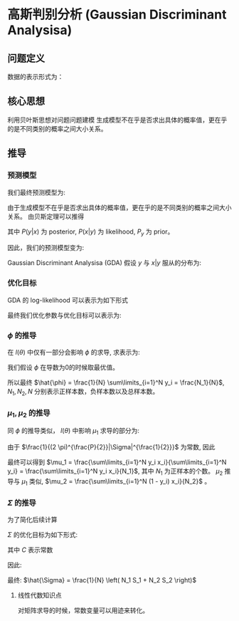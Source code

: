 * 高斯判别分析 (Gaussian Discriminant Analysisa)
** 问题定义
数据的表示形式为：
\begin{equation}
\label{eq:1}
&\left\{\left(x_{i}, y_{i}\right)\right\}_{i=1}^{N}, x_{i} \in \mathbb{R}^{p}, y_{i} \in\{0,1\}
\end{equation}
** 核心思想
利用贝叶斯思想对问题问题建模
生成模型不在乎是否求出具体的概率值，更在乎的是不同类别的概率之间大小关系。
** 推导
*** 预测模型
我们最终预测模型为:
\begin{equation}
\label{eq:3}
 \hat{y} = \arg \max_{y\in \left\{ 0,1 \right\}} P \left( y|x \right)
\end{equation}

由于生成模型不在乎是否求出具体的概率值，更在乎的是不同类别的概率之间大小关系。
由贝斯定理可以推得
\begin{equation}
\label{eq:2}
P \left( y | x \right) \propto P \left( x | y \right) P \left( y \right)
\end{equation}
其中 $P(y|x)$ 为 posterior, $P(x|y)$ 为 likelihood, $P_y$ 为 prior。

因此，我们的预测模型变为:
\begin{equation}
\label{eq:4}
\hat{y} = \arg \max_y P \left( y \right) P \left( x | y \right)
\end{equation}

Gaussian Discriminant Analysisa (GDA) 假设 $y$ 与 $x|y$ 服从的分布为:
\begin{equation}
\label{eq:5}
\begin{align}
&y \sim Bernoulli (\phi) \\
&y = \left \{
\begin{array}{l}
\phi^y, \qquad \qquad y = 1 \\
\left( 1 -\phi \right)^{1-y}, \quad y = 0
\end{array}
  \\
&x | y = 1 \sim \mathcal{N} \left( \mu_1, \Sigma \right)\\
&x | y = 0 \sim \mathcal{N} \left( \mu_2, \Sigma \right)
\end{align}
\end{equation}

*** 优化目标
GDA 的 log-likelihood 可以表示为如下形式
\begin{equation}
\label{eq:7}
\begin{aligned}
l(\theta) &=\log \prod_{i=1}^{N} P\left(x_{i}, y_{i}\right) \\
&=\sum_{i=1}^{N} \log \left(P\left(x_{i} | y_{i}\right) P\left(y_{i}\right)\right) \\
&=\sum_{i=1}^{N}\left[\log P\left(x_{i} | y_{i}\right)+\log P\left(y_{i}\right)\right] \\
&=\sum_{i=1}^{N}\left[\log N\left(\mu_{1}, \Sigma\right)^{y_{i}} \cdot N\left(\mu_{2}, \Sigma\right)^{1-y_{i}}+\log \phi^{y_{i}}(1-\phi)^{1-y_{i}}\right] \\
&=\sum_{i=1}^{N}\left[\log N\left(\mu_{1}, z\right)^{y_{i}}+\log N\left(\mu_{2}, z\right)^{1-y_{i}}+\log \phi^{y_{i}}(1-\phi)^{1-y_{i}}\right]
\end{aligned}
\end{equation}

最终我们优化参数与优化目标可以表示为:
\begin{equation}
\label{eq:8}
\begin{align}
&\theta = \left(  \mu_1, \mu_2, \Sigma, \phi \right)\\
&\hat{\theta} = \arg \max_{\theta} l \left( \theta \right)
\end{align}
\end{equation}
*** $\phi$ 的推导
在 $l \left( \theta \right)$ 中仅有一部分会影响 $\phi$ 的求导, 求表示为: 
\begin{equation}
\label{eq:13}
l_{\phi} = \log \phi^{y_i} \left( 1 - \phi \right)^{1-y_i}
\end{equation}

我们假设 $\phi$ 在导数为0的时候取最优值。
\begin{equation}
\label{eq:12}
\frac{\partial l_{\phi}}{\partial \phi} = \sum\limits_{i=1}^N y_{i} \frac{1}{\phi} + \left( 1-y_i \right) log \left( 1 - \phi \right) \left( -1 \right) = 0 
\end{equation}
\begin{equation}
\label{eq:10}
\begin{align}
\sum\limits_{i=1}^N y_i \frac{1}{\phi} - \left( 1 - y_i \right) \frac{1}{1-\phi} &=0\\
\sum\limits_{i=1}^N y_i \left( 1 - \phi \right) - \left( 1 - y_i \right) \phi &= 0\\
\sum\limits_{i=1}^N \left( y_i - \phi \right) &= 0\\
\sum\limits_{i=1}^N y_i - N \phi &= 0
\end{align} 
\end{equation}
所以最终 $\hat{\phi} = \frac{1}{N} \sum\limits_{i=1}^N y_i = \frac{N_1}{N}$, $N_1, N_2, N$ 分别表示正样本数，负样本数以及总样本数。
*** $\mu_1, \mu_2$ 的推导
同 $\phi$ 的推导类似， $l \left( \theta \right)$ 中影响 $\mu_1$ 求导的部分为:
\begin{equation}
\label{eq:14}
\begin{aligned}
l_{\mu_1} &= \sum\limits_{i=1}^N \log \mathcal{N} \left( \mu_1, \Sigma \right)^{y_i}\\
&=\sum_{i=1}^{N} y_{i} \log \frac{1}{(2 \pi)^{\frac{P}{2}}|\Sigma|^{\frac{1}{2}}} \exp \left(-\frac{1}{2}\left(x_{i}-\mu_1\right)^{\top} \Sigma^{-1}\left(x_{i}-\mu_1\right)\right)
\end{aligned}
\end{equation}
由于 $\frac{1}{(2 \pi)^{\frac{P}{2}}|\Sigma|^{\frac{1}{2}}}$ 为常数, 因此
\begin{equation}
\label{eq:15}
\mu_1 = \arg \max_{\mu_1} l_{u_1} = \arg \max \sum\limits_{i=1}^N y_i \left( -\frac{1}{2} \left( x_i - \mu_1 \right)^T \Sigma^{-1} \left( x_i -\mu_{1} \right) \right)
\end{equation}
\begin{equation}
\label{eq:16}
\begin{align}
\Delta &=\sum_{i=1}^{N} y_{i}\left(-\frac{1}{2}\left(x_{i}-\mu_1\right)^{T} \Sigma^{-1}\left(x_{i}-\mu_{1}\right)\right) \\
&=-\frac{1}{2} \sum_{i=1}^{N} y_{i}\left(x_{i}^{\top} \Sigma^{-1}-\mu_{1}^{T} \Sigma^{-1}\right)\left(x_{i}-\mu_{1}\right)\\
&=-\frac{1}{2} \sum\limits_{i=1}^N y_i \left( x_i^T \Sigma^{-1} x_i - 2 \mu_1^T \Sigma^{-1} x_i + \mu_1^T \Sigma^{-1} \mu_1 \right)
\end{align}
\end{equation}
\begin{equation}
\label{eq:18}
\begin{align}
\frac{\partial \Delta}{ \partial \mu_{1}} = 0 \qquad \qquad &\\
-\frac{1}{2} \sum\limits_{i=1}^N y_i \left( 2 \Sigma^{-1} x_i + 2 \Sigma^{-1} \mu_1 \right) &= 0\\
\sum\limits_{i=1}^N y_i \left( \Sigma^{-1} \mu_1 - \Sigma^{-1} x_i \right) &= 0\\
\sum\limits_{i=1}^N y_i \left( \mu_1 - x_i  \right) &= 0\\
\sum\limits_{i=1}^N y_i \mu_1 = \sum\limits_{i=1}^N & y_i x_i\\
\end{align}
\end{equation}
最终可以得到 $\mu_1 = \frac{\sum\limits_{i=1}^N y_i x_i}{\sum\limits_{i=1}^N y_i} = \frac{\sum\limits_{i=1}^N y_i x_i}{N_1}$, 其中 $N_1$ 为正样本的个数。
$\mu_2$ 推导与 $\mu_1$ 类似, $\mu_2 = \frac{\sum\limits_{i=1}^N (1 - y_i) x_i}{N_2}$ 。
*** $\Sigma$ 的推导
为了简化后续计算
\begin{equation}
\label{eq:20}
\begin{array}{l}
C_{1}=\left\{x_{i} | y_{i}=1, i=1, \ldots N\right\} \\
C_{2}=\left\{x_{i} | y_{i}=0, x_{i}=1, \ldots, n\right\} \\
\left|C_{1}\right|=N_{1},\left|C_{2}\right|=N_{2}, \quad N_{1}+N_{2}=N
\end{array}
\end{equation}

$\Sigma$ 的优化目标为如下形式:
\begin{equation}
\label{eq:21}
\hat{\Sigma} = \arg \max_{\Sigma} l_{\mu_1} + l_{\mu_2}
\end{equation}
\begin{equation}
\label{eq:22}
l_{\mu_1} + l_{\mu_2} = \sum\limits_{x_i \in C_1} \mathcal{N} \left( \mu_1, \Sigma \right) + \sum\limits_{x_i \in C_2} \mathcal{N} \left( \mu_2, \Sigma \right)
\end{equation}

\begin{equation}
\label{eq:23}
\begin{align}
\log N(\mu, \Sigma) &=\log \frac{1}{(2 \pi)^{\frac{P}{2}}|\Sigma|^{\frac{1}{2}}} \exp \left\{-\frac{1}{2}(x-\mu)^{\top} \Sigma^{-1}(x - \mu)\right\}\\
&= \log \frac{1}{\left( 2\pi \right)^{\frac{P}{2}}} + \log \left| \Sigma \right|^{-\frac{1}{2}} + \left( -\frac{1}{2} \left( x - \mu \right)^T \Sigma ^{-1} \left(  x -\mu \right) \right)\\
&= C - \frac{1}{2} \log \left| \Sigma \right| - \frac{1}{2} \left( x - \mu \right)^T \Sigma ^{-1} \left(  x -\mu \right)\\
\sum\limits_{i=1}^N \log \mathcal{N} \left( \mu, \Sigma \right) &= C  - \frac{1}{2} N \log \left| \Sigma \right| - \frac{1}{2} \sum\limits_{i=1}^N \left( x_i -\mu \right)^T \Sigma^{-1} \left( x_i -\mu \right)\\
&= C - \frac{1}{2} N \log \left| \Sigma \right| - \frac{1}{2} \sum\limits_{i=1}^N tr ( \left( x_i - \mu \right)^T \Sigma^{-1} \left( x_i -\mu \right) )\\
&= C - \frac{1}{2} N \log \left| \Sigma \right| - \frac{1}{2} \sum\limits_{i=1}^N tr ( \left( x_i - \mu \right) \left( x_i -\mu \right)^T \Sigma^{-1} )\\
&= C - \frac{1}{2} N \log \left| \Sigma \right| - \frac{1}{2}  tr (\sum\limits_{i=1}^N \left( x_i - \mu \right) \left( x_i -\mu \right)^T \Sigma^{-1} ) \\
&= C - \frac{1}{2} N \log \left| \Sigma \right| - \frac{1}{2}  tr ( N S \Sigma^{-1} )\\
&= C - \frac{1}{2} N \log \left| \Sigma \right| - \frac{1}{2}  N tr (  S \Sigma^{-1} )
\end{align}
\end{equation}
其中 $C$ 表示常数

因此:
\begin{equation}
\label{eq:26}
\begin{align}
\label{eq:27}
l_{\mu_1} + l_{\mu_2}  &= -\frac{1}{2} N_1 log \left| \Sigma \right| - \frac{1}{2} N_1 tr \left( S_1 \Sigma^{-1} \right) -\frac{1}{2} N_2 log \left| \Sigma \right| - \frac{1}{2} N_2 tr \left( S_2 \Sigma^{-1} \right) \\
&= -\frac{1}{2} N log \left| \Sigma \right| - \frac{1}{2} N_1 tr \left( S_1 \Sigma^{-1} \right) - \frac{1}{2} N_2 tr \left( S_2 \Sigma^{-1} \right) + C \\
&= -\frac{1}{2} \left( N log \left| \Sigma \right| + N_1 tr \left( S_1 \Sigma^{-1} \right) + N_2 tr \left( S_2 \Sigma^{-1} \right) \right) + C
\end{align}
\end{equation}
\begin{equation}
\label{eq:28}
\begin{align}
\frac{\partial l_{\mu_1} + l_{\mu_2}}{ \partial \Sigma} &= 0\\
-\frac{1}{2} \left( N \Sigma^{-1} - N_1 S_1 \Sigma^{-2} - N_2 S_2 \Sigma^{-2}  \right)  &= 0\\
 N\Sigma - N_1 S_1 - N_2 S_2 &= 0 
\end{align}
\end{equation}
最终: $\hat{\Sigma} = \frac{1}{N} \left( N_1 S_1 + N_2 S_2 \right)$

**** 线性代数知识点
对矩阵求导的时候，常数变量可以用迹来转化。
\begin{equation}
\label{eq:25}
\begin{aligned}
&\frac{\partial \operatorname{tr}(A B)}{\partial A}=B^{T}\\
&\frac{\partial|A|}{\partial A}=|A| \cdot A^{-1}\\
&\operatorname{tr}(A B)=\operatorname{tr}(B A)\\
&\operatorname{tr}(A B C)=\operatorname{tr}(C A B)=\operatorname{tr}(B C A)
\end{aligned}
\end{equation}
